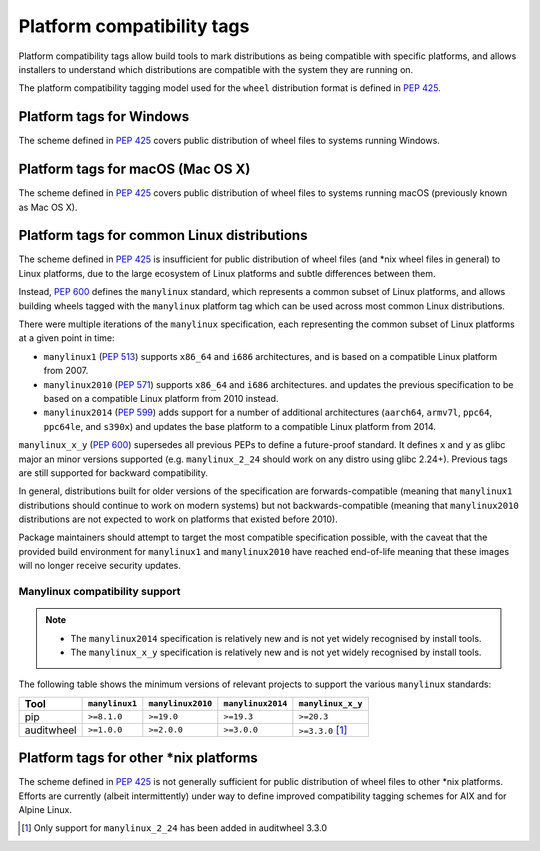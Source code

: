 
.. _platform-compatibility-tags:

===========================
Platform compatibility tags
===========================

Platform compatibility tags allow build tools to mark distributions as being
compatible with specific platforms, and allows installers to understand which
distributions are compatible with the system they are running on.

The platform compatibility tagging model used for the ``wheel`` distribution
format is defined in :pep:`425`.

Platform tags for Windows
-------------------------

The scheme defined in :pep:`425` covers public distribution of wheel files to
systems running Windows.

Platform tags for macOS (Mac OS X)
----------------------------------

The scheme defined in :pep:`425` covers public distribution of wheel files to
systems running macOS (previously known as Mac OS X).

Platform tags for common Linux distributions
--------------------------------------------

.. _manylinux:

The scheme defined in :pep:`425` is insufficient for public distribution of
wheel files (and \*nix wheel files in general) to Linux platforms, due to the
large ecosystem of Linux platforms and subtle differences between them.

Instead, :pep:`600` defines the ``manylinux`` standard, which represents a
common subset of Linux platforms, and allows building wheels tagged with the
``manylinux`` platform tag which can be used across most common Linux
distributions.

There were multiple iterations of the ``manylinux`` specification, each
representing the common subset of Linux platforms at a given point in time:

* ``manylinux1`` (:pep:`513`) supports ``x86_64`` and ``i686``
  architectures, and is based on a compatible Linux platform from 2007.
* ``manylinux2010`` (:pep:`571`) supports ``x86_64`` and ``i686``
  architectures. and updates the previous specification to be based on a
  compatible Linux platform from 2010 instead.
* ``manylinux2014`` (:pep:`599`) adds support for a number of
  additional architectures (``aarch64``, ``armv7l``, ``ppc64``, ``ppc64le``,
  and ``s390x``) and updates the base platform to a compatible Linux platform
  from 2014.

``manylinux_x_y`` (:pep:`600`) supersedes all previous PEPs to define a
future-proof standard. It defines ``x`` and ``y`` as glibc major an minor
versions supported (e.g. ``manylinux_2_24`` should work on any distro using
glibc 2.24+). Previous tags are still supported for backward compatibility.

In general, distributions built for older versions of the specification are
forwards-compatible (meaning that ``manylinux1`` distributions should continue
to work on modern systems) but not backwards-compatible (meaning that
``manylinux2010`` distributions are not expected to work on platforms that
existed before 2010).

Package maintainers should attempt to target the most compatible specification
possible, with the caveat that the provided build environment for
``manylinux1`` and ``manylinux2010`` have reached end-of-life meaning that
these images will no longer receive security updates.

Manylinux compatibility support
~~~~~~~~~~~~~~~~~~~~~~~~~~~~~~~

.. Note::
  * The ``manylinux2014`` specification is relatively new and is not yet widely
    recognised by install tools.
  * The ``manylinux_x_y`` specification is relatively new and is not yet widely
    recognised by install tools.

The following table shows the minimum versions of relevant projects to support
the various ``manylinux`` standards:

==========  ==============  =================  =================  =================
Tool        ``manylinux1``  ``manylinux2010``  ``manylinux2014``  ``manylinux_x_y``
==========  ==============  =================  =================  =================
pip         ``>=8.1.0``     ``>=19.0``         ``>=19.3``         ``>=20.3``
auditwheel  ``>=1.0.0``     ``>=2.0.0``        ``>=3.0.0``        ``>=3.3.0`` [#]_
==========  ==============  =================  =================  =================

Platform tags for other \*nix platforms
---------------------------------------

The scheme defined in :pep:`425` is not generally sufficient for public
distribution of wheel files to other \*nix platforms. Efforts are currently
(albeit intermittently) under way to define improved compatibility tagging
schemes for AIX and for Alpine Linux.


.. [#] Only support for ``manylinux_2_24`` has been added in auditwheel 3.3.0
